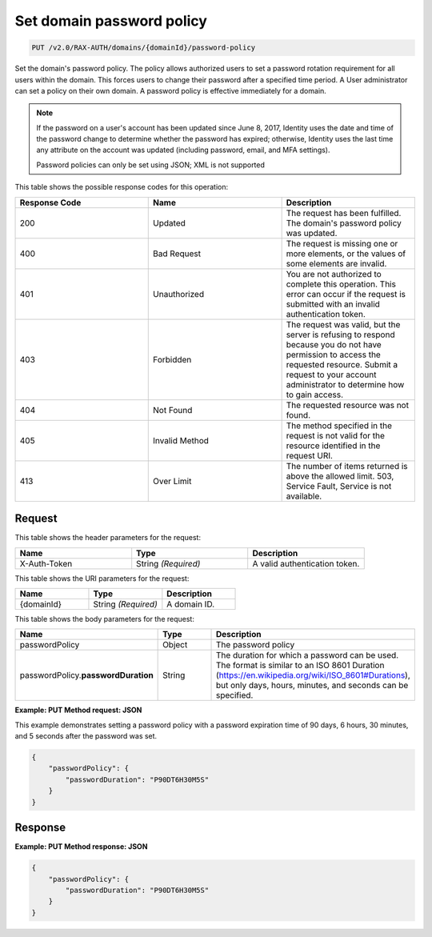 .. _set-password-policy-on-domain-v2.0:

Set domain password policy
~~~~~~~~~~~~~~~~~~~~~~~~~~

.. code::

    PUT /v2.0/RAX-AUTH/domains/{domainId}/password-policy

Set the domain's password policy. The policy allows authorized users to set a
password rotation requirement for all users within the domain. This forces
users to change their password after a specified time period. A User
administrator can set a policy on their own domain. A password policy is
effective immediately for a domain.


.. note::

    If the password on a user's account has been updated since
    June 8, 2017, Identity uses the date and time
    of the password change to determine whether the password has expired;
    otherwise, Identity uses the last time any attribute on the account
    was updated (including password, email, and MFA settings).

    Password policies can only be set using JSON; XML is not supported

This table shows the possible response codes for this operation:

.. csv-table::
    :header: Response Code, Name, Description
    :widths: 2, 2, 2

    200, Updated, "The request has been fulfilled. The domain's password
    policy was updated."
    400, Bad Request, "The request is missing one or more elements, or
    the values of some elements are invalid."
    401, Unauthorized, "You are not authorized to complete this operation.
    This error can occur if the request is submitted with an invalid
    authentication token."
    403, Forbidden, "The request was valid, but the server is refusing to
    respond because you do not have permission to access the requested
    resource. Submit a request to your account administrator to
    determine how to gain access."
    404, Not Found, "The requested resource was not found."
    405, Invalid Method, "The method specified in the request is not valid for
    the resource identified in the request URI."
    413, Over Limit, "The number of items returned is above the allowed limit.
    503, Service Fault, Service is not available."


Request
-------

This table shows the header parameters for the request:

.. csv-table::
    :header: Name, Type, Description
    :widths: 2, 2, 2

    X-Auth-Token, String *(Required)*, A valid authentication token.

This table shows the URI parameters for the request:

.. csv-table::
    :header: Name, Type, Description
    :widths: 2, 2, 2

    {domainId}, String *(Required)*, A domain ID.

This table shows the body parameters for the request:

.. csv-table::
    :header: Name, Type, Description
    :widths: 2, 2, 2

    passwordPolicy, Object, The password policy
    passwordPolicy.\ **passwordDuration**, String, "The duration for which
    a password can be used. The format is similar to an ISO 8601
    Duration (https://en.wikipedia.org/wiki/ISO_8601#Durations), but
    only days, hours, minutes, and seconds can be specified."

**Example: PUT Method request: JSON**

This example demonstrates setting a password policy with a password expiration
time of 90 days, 6 hours, 30 minutes, and 5 seconds after the password was set.

.. code::

    {
        "passwordPolicy": {
            "passwordDuration": "P90DT6H30M5S"
        }
    }

Response
--------

**Example:  PUT Method response: JSON**

.. code::

    {
        "passwordPolicy": {
            "passwordDuration": "P90DT6H30M5S"
        }
    }
